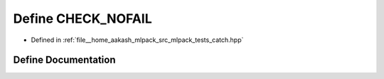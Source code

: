 .. _exhale_define_catch_8hpp_1a13c6feaf82c3c419104c50dbb8caa3ef:

Define CHECK_NOFAIL
===================

- Defined in :ref:`file__home_aakash_mlpack_src_mlpack_tests_catch.hpp`


Define Documentation
--------------------


.. doxygendefine:: CHECK_NOFAIL
